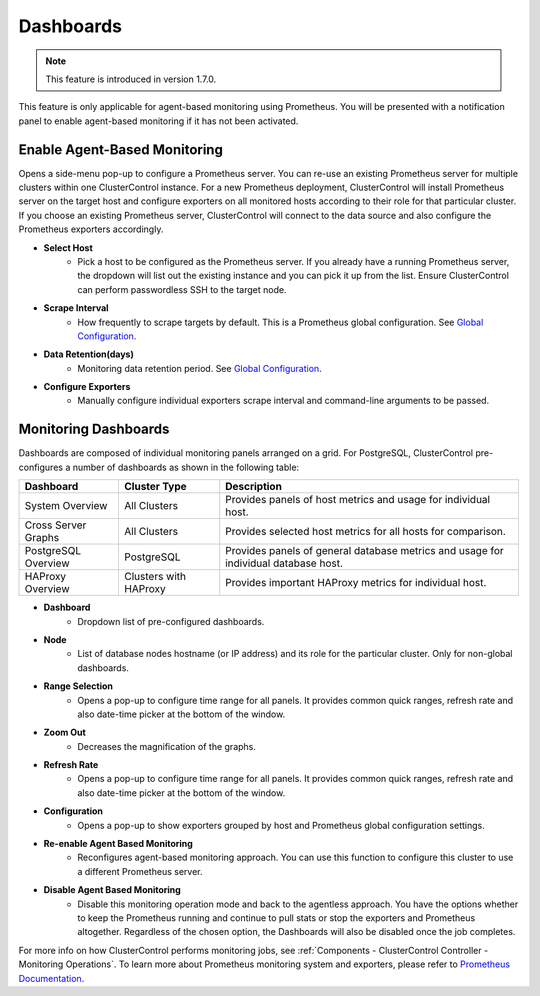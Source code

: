 .. _PostgreSQL - Dashboards:

Dashboards
----------

.. Note:: This feature is introduced in version 1.7.0.

This feature is only applicable for agent-based monitoring using Prometheus. You will be presented with a notification panel to enable agent-based monitoring if it has not been activated.

.. seealso:: To understand how ClusterControl performs monitoring jobs, see :ref:`Components - ClusterControl Controller - Monitoring Operations`.

Enable Agent-Based Monitoring
+++++++++++++++++++++++++++++

Opens a side-menu pop-up to configure a Prometheus server. You can re-use an existing Prometheus server for multiple clusters within one ClusterControl instance. For a new Prometheus deployment, ClusterControl will install Prometheus server on the target host and configure exporters on all monitored hosts according to their role for that particular cluster. If you choose an existing Prometheus server, ClusterControl will connect to the data source and also configure the Prometheus exporters accordingly.

* **Select Host**
	- Pick a host to be configured as the Prometheus server. If you already have a running Prometheus server, the dropdown will list out the existing instance and you can pick it up from the list. Ensure ClusterControl can perform passwordless SSH to the target node.

* **Scrape Interval**
	- How frequently to scrape targets by default. This is a Prometheus global configuration. See `Global Configuration <https://prometheus.io/docs/prometheus/latest/configuration/configuration/>`_.

* **Data Retention(days)**
	- Monitoring data retention period. See `Global Configuration <https://prometheus.io/docs/prometheus/latest/configuration/configuration/>`_.
	
* **Configure Exporters**
	- Manually configure individual exporters scrape interval and command-line arguments to be passed.

Monitoring Dashboards
++++++++++++++++++++++

Dashboards are composed of individual monitoring panels arranged on a grid. For PostgreSQL, ClusterControl pre-configures a number of dashboards as shown in the following table:

========================= ============================ ===================
Dashboard                 Cluster Type                 Description
========================= ============================ ===================
System Overview           All Clusters                 Provides panels of host metrics and usage for individual host.
Cross Server Graphs       All Clusters                 Provides selected host metrics for all hosts for comparison.
PostgreSQL Overview       PostgreSQL                   Provides panels of general database metrics and usage for individual database host.
HAProxy Overview          Clusters with HAProxy        Provides important HAProxy metrics for individual host.
========================= ============================ ===================

* **Dashboard**
	- Dropdown list of pre-configured dashboards.

* **Node**
	- List of database nodes hostname (or IP address) and its role for the particular cluster. Only for non-global dashboards.

* **Range Selection**
	- Opens a pop-up to configure time range for all panels. It provides common quick ranges, refresh rate and also date-time picker at the bottom of the window.

* **Zoom Out**
	- Decreases the magnification of the graphs.

* **Refresh Rate**
	- Opens a pop-up to configure time range for all panels. It provides common quick ranges, refresh rate and also date-time picker at the bottom of the window.

* **Configuration**
	- Opens a pop-up to show exporters grouped by host and Prometheus global configuration settings.

* **Re-enable Agent Based Monitoring**
	- Reconfigures agent-based monitoring approach. You can use this function to configure this cluster to use a different Prometheus server.

* **Disable Agent Based Monitoring**
	- Disable this monitoring operation mode and back to the agentless approach. You have the options whether to keep the Prometheus running and continue to pull stats or stop the exporters and Prometheus altogether. Regardless of the chosen option, the Dashboards will also be disabled once the job completes.

For more info on how ClusterControl performs monitoring jobs, see :ref:`Components - ClusterControl Controller - Monitoring Operations`. To learn more about Prometheus monitoring system and exporters, please refer to `Prometheus Documentation <https://prometheus.io/docs/introduction/overview/>`_.